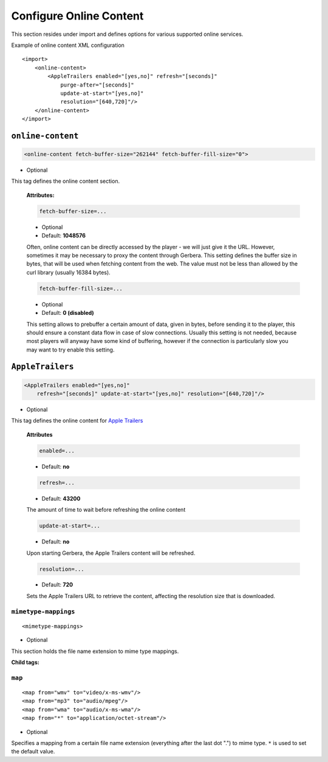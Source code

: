 .. index:: Online Content

Configure Online Content
========================


This section resides under import and defines options for various supported online services.

Example of online content XML configuration

::

    <import>
        <online-content>
            <AppleTrailers enabled="[yes,no]" refresh="[seconds]"
                purge-after="[seconds]"
                update-at-start="[yes,no]"
                resolution="[640,720]"/>
        </online-content>
    </import>


``online-content``
~~~~~~~~~~~~~~~~~~

.. code-block:: xml

    <online-content fetch-buffer-size="262144" fetch-buffer-fill-size="0">

* Optional

This tag defines the online content section.

    **Attributes:**

    .. code-block:: xml

        fetch-buffer-size=...

    * Optional
    * Default: **1048576**

    Often, online content can be directly accessed by the player - we will just give it the URL. However, sometimes it
    may be necessary to proxy the content through Gerbera. This setting defines the buffer size in bytes, that will be
    used when fetching content from the web. The value must not be less than allowed by the curl library (usually 16384 bytes).

    .. code-block:: xml

        fetch-buffer-fill-size=...

    * Optional
    * Default: **0 (disabled)**

    This setting allows to prebuffer a certain amount of data, given in bytes, before sending it to the player, this
    should ensure a constant data flow in case of slow connections. Usually this setting is not needed, because most
    players will anyway have some kind of buffering, however if the connection is particularly slow you may want to try enable this setting.


``AppleTrailers``
~~~~~~~~~~~~~~~~~

.. code-block:: xml

    <AppleTrailers enabled="[yes,no]"
        refresh="[seconds]" update-at-start="[yes,no]" resolution="[640,720]"/>

* Optional

This tag defines the online content for `Apple Trailers <https://trailers.apple.com/>`_

    **Attributes**

    .. code-block:: xml

        enabled=...

    * Default: **no**

    .. code-block:: xml

        refresh=...

    * Default: **43200**

    The amount of time to wait before refreshing the online content

    .. code-block:: xml

        update-at-start=...

    * Default: **no**

    Upon starting Gerbera, the Apple Trailers content will be refreshed.

    .. code-block:: xml

        resolution=...

    * Default: **720**

    Sets the Apple Trailers URL to retrieve the content, affecting the resolution size that is downloaded.

``mimetype-mappings``
----------------------
::

    <mimetype-mappings>

* Optional

This section holds the file name extension to mime type mappings.

**Child tags:**

``map``
-------

::

    <map from="wmv" to="video/x-ms-wmv"/>
    <map from="mp3" to="audio/mpeg"/>
    <map from="wma" to="audio/x-ms-wma"/>
    <map from="*" to="application/octet-stream"/>

* Optional

Specifies a mapping from a certain file name extension (everything after the last dot ".") to mime type.
``*`` is used to set the default value.
